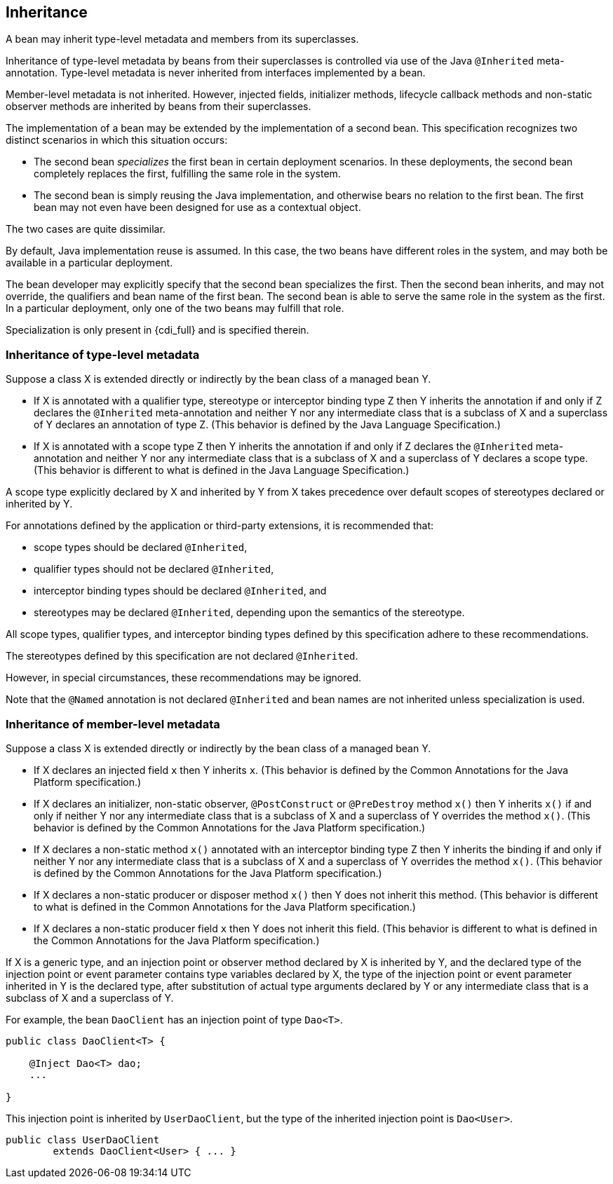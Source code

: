 ////
Copyright (c) 2015 Red Hat, Inc. and others

This program and the accompanying materials are made available under the
Apache Software License 2.0 which is available at:
https://www.apache.org/licenses/LICENSE-2.0.

SPDX-License-Identifier: Apache-2.0
////
[[inheritance]]

== Inheritance

A bean may inherit type-level metadata and members from its superclasses.

Inheritance of type-level metadata by beans from their superclasses is controlled via use of the Java `@Inherited` meta-annotation.
Type-level metadata is never inherited from interfaces implemented by a bean.

Member-level metadata is not inherited.
However, injected fields, initializer methods, lifecycle callback methods and non-static observer methods are inherited by beans from their superclasses.

The implementation of a bean may be extended by the implementation of a second bean.
This specification recognizes two distinct scenarios in which this situation occurs:

* The second bean _specializes_ the first bean in certain deployment scenarios.
In these deployments, the second bean completely replaces the first, fulfilling the same role in the system.
* The second bean is simply reusing the Java implementation, and otherwise bears no relation to the first bean.
The first bean may not even have been designed for use as a contextual object.


The two cases are quite dissimilar.

By default, Java implementation reuse is assumed.
In this case, the two beans have different roles in the system, and may both be available in a particular deployment.

The bean developer may explicitly specify that the second bean specializes the first.
Then the second bean inherits, and may not override, the qualifiers and bean name of the first bean.
The second bean is able to serve the same role in the system as the first.
In a particular deployment, only one of the two beans may fulfill that role.

Specialization is only present in {cdi_full} and is specified therein.

[[type_level_inheritance]]

=== Inheritance of type-level metadata

Suppose a class X is extended directly or indirectly by the bean class of a managed bean Y.

* If X is annotated with a qualifier type, stereotype or interceptor binding type Z then Y inherits the annotation if and only if Z declares the `@Inherited` meta-annotation and neither Y nor any intermediate class that is a subclass of X and a superclass of Y declares an annotation of type Z.
(This behavior is defined by the Java Language Specification.)
* If X is annotated with a scope type Z then Y inherits the annotation if and only if Z declares the `@Inherited` meta-annotation and neither Y nor any intermediate class that is a subclass of X and a superclass of Y declares a scope type.
(This behavior is different to what is defined in the Java Language Specification.)


A scope type explicitly declared by X and inherited by Y from X takes precedence over default scopes of stereotypes declared or inherited by Y.

For annotations defined by the application or third-party extensions, it is recommended that:

* scope types should be declared `@Inherited`,
* qualifier types should not be declared `@Inherited`,
* interceptor binding types should be declared `@Inherited`, and
* stereotypes may be declared `@Inherited`, depending upon the semantics of the stereotype.


All scope types, qualifier types, and interceptor binding types defined by this specification adhere to these recommendations.

The stereotypes defined by this specification are not declared `@Inherited`.

However, in special circumstances, these recommendations may be ignored.

Note that the `@Named` annotation is not declared `@Inherited` and bean names are not inherited unless specialization is used.

[[member_level_inheritance]]

=== Inheritance of member-level metadata

Suppose a class X is extended directly or indirectly by the bean class of a managed bean Y.

* If X declares an injected field `x` then Y inherits `x`.
(This behavior is defined by the Common Annotations for the Java Platform specification.)
* If X declares an initializer, non-static observer, `@PostConstruct` or `@PreDestroy` method `x()` then Y inherits `x()` if and only if neither Y nor any intermediate class that is a subclass of X and a superclass of Y overrides the method `x()`.
(This behavior is defined by the Common Annotations for the Java Platform specification.)
* If X declares a non-static method `x()` annotated with an interceptor binding type Z then Y inherits the binding if and only if neither Y nor any intermediate class that is a subclass of X and a superclass of Y overrides the method `x()`.
(This behavior is defined by the Common Annotations for the Java Platform specification.)
* If X declares a non-static producer or disposer method `x()` then Y does not inherit this method.
(This behavior is different to what is defined in the Common Annotations for the Java Platform specification.)
* If X declares a non-static producer field `x` then Y does not inherit this field.
(This behavior is different to what is defined in the Common Annotations for the Java Platform specification.)


If X is a generic type, and an injection point or observer method declared by X is inherited by Y, and the declared type of the injection point or event parameter contains type variables declared by X, the type of the injection point or event parameter inherited in Y is the declared type, after substitution of actual type arguments declared by Y or any intermediate class that is a subclass of X and a superclass of Y.

For example, the bean `DaoClient` has an injection point of type `Dao<T>`.

[source, java]
----
public class DaoClient<T> {
	
    @Inject Dao<T> dao;
    ...

}
----

This injection point is inherited by `UserDaoClient`, but the type of the inherited injection point is `Dao<User>`.

[source, java]
----
public class UserDaoClient 
        extends DaoClient<User> { ... }
----